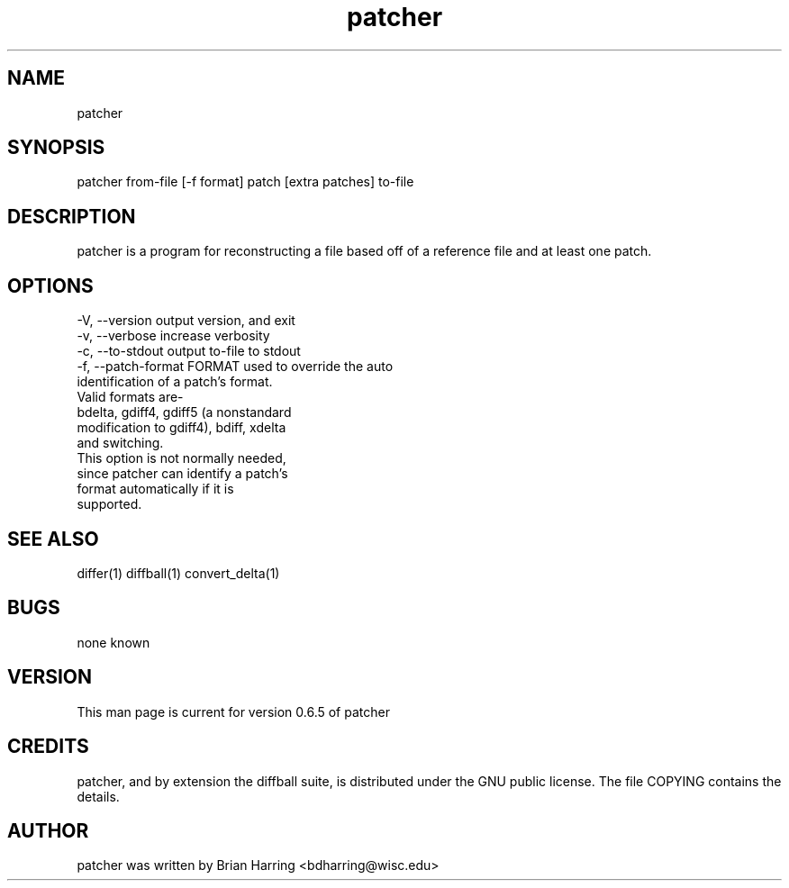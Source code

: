 .TH "patcher" "1" "Sept 25 2003" "" ""
.SH "NAME"
patcher
.SH "SYNOPSIS"
.PP
patcher from-file [-f format] patch [extra patches] to-file
.PP
.SH "DESCRIPTION"
patcher is a program for reconstructing a file based off of a reference file 
and at least one patch\&.
.SH "OPTIONS"
.PP
.nf

-V, --version                   output version, and exit
-v, --verbose                   increase verbosity
-c, --to-stdout                 output to-file to stdout
-f, --patch-format FORMAT       used to override the auto
                                identification of a patch's format\&.
                                Valid formats are-
                                bdelta, gdiff4, gdiff5 (a nonstandard 
                                modification to gdiff4), bdiff, xdelta
                                and switching\&.
                                This option is not normally needed, 
                                since patcher can identify a patch's
                                format automatically if it is 
                                supported\&.
.fi
.PP
.SH "SEE ALSO"
.PP
differ(1)
diffball(1)
convert_delta(1)
.PP
.SH "BUGS"
none known
.PP
.SH "VERSION"
.PP
This man page is current for version 0\&.6\&.5 of patcher
.PP
.SH "CREDITS"
patcher, and by extension the diffball suite, is distributed under the GNU 
public license\&.  The file COPYING contains the details\&.
.PP
.SH "AUTHOR"
patcher was written by Brian Harring <bdharring@wisc\&.edu>
